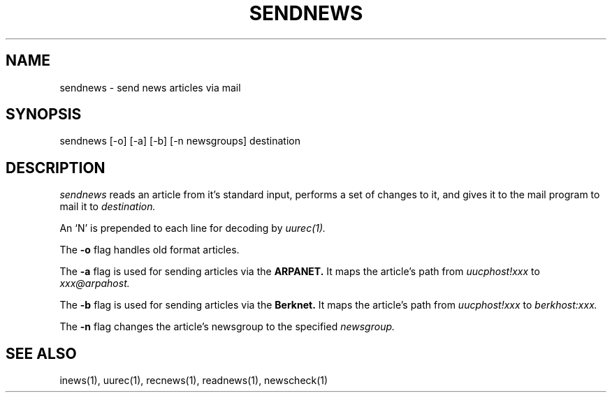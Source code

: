 .TH SENDNEWS 1
.SH NAME
sendnews \- send news articles via mail
.SH SYNOPSIS
sendnews [-o] [-a] [-b] [-n newsgroups] destination
.SH DESCRIPTION
.I sendnews
reads an article from it's standard input, performs a set of changes
to it, and gives it to the mail program to mail it to
.I destination.
.PP
An `N' is prepended to each line for decoding by
.I uurec(1).
.PP
The
.B -o
flag handles old format articles.
.PP
The
.B -a
flag is used for sending articles via the
.B ARPANET.
It maps the article's path from
.I uucphost!xxx
to
.I xxx@arpahost.
.PP
The
.B -b
flag is used for sending articles via the
.B Berknet.
It maps the article's path from
.I uucphost!xxx
to
.I berkhost:xxx.
.PP
The
.B -n
flag changes the article's newsgroup to the specified
.I newsgroup.
.SH SEE ALSO
inews(1),
uurec(1),
recnews(1),
readnews(1),
newscheck(1)
